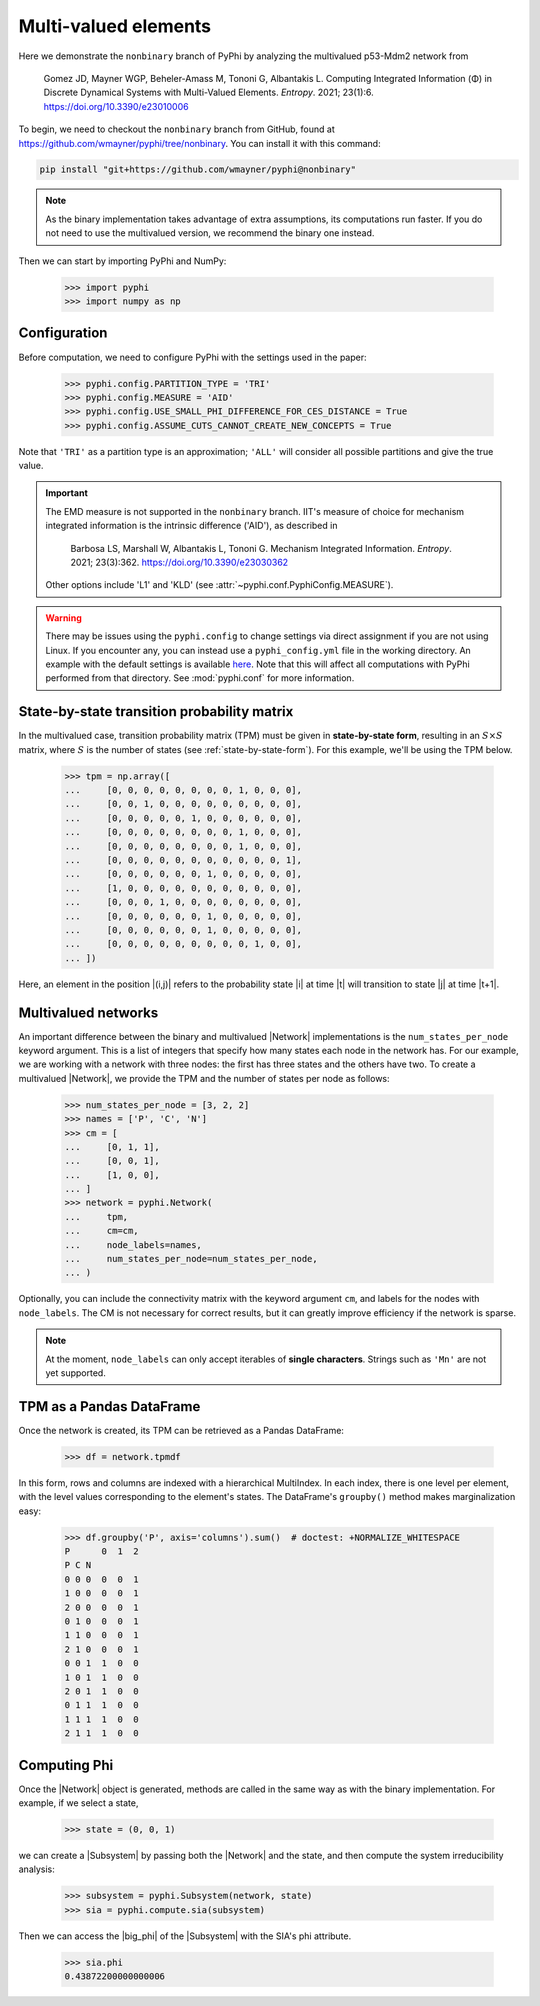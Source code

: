 Multi-valued elements
=====================

Here we demonstrate the ``nonbinary`` branch of PyPhi by analyzing the
multivalued p53-Mdm2 network from

    Gomez JD, Mayner WGP, Beheler-Amass M, Tononi G, Albantakis L.
    Computing Integrated Information (Φ) in Discrete Dynamical Systems with Multi-Valued Elements.
    *Entropy*. 2021; 23(1):6.
    https://doi.org/10.3390/e23010006

To begin, we need to checkout the ``nonbinary`` branch from GitHub, found at
https://github.com/wmayner/pyphi/tree/nonbinary. You can install it with this
command:

.. code-block:: bash

    pip install "git+https://github.com/wmayner/pyphi@nonbinary"

.. note::
    As the binary implementation takes advantage of extra assumptions, its
    computations run faster. If you do not need to use the multivalued
    version, we recommend the binary one instead.

Then we can start by importing PyPhi and NumPy:

    >>> import pyphi
    >>> import numpy as np


Configuration
~~~~~~~~~~~~~

Before computation, we need to configure PyPhi with the settings used in the paper:

    >>> pyphi.config.PARTITION_TYPE = 'TRI'
    >>> pyphi.config.MEASURE = 'AID'
    >>> pyphi.config.USE_SMALL_PHI_DIFFERENCE_FOR_CES_DISTANCE = True
    >>> pyphi.config.ASSUME_CUTS_CANNOT_CREATE_NEW_CONCEPTS = True

Note that ``'TRI'`` as a partition type is an approximation; ``'ALL'`` will
consider all possible partitions and give the true value.

.. important::
    The EMD measure is not supported in the ``nonbinary`` branch. IIT's
    measure of choice for mechanism integrated information is the intrinsic
    difference ('AID'), as described in

        Barbosa LS, Marshall W, Albantakis L, Tononi G.
        Mechanism Integrated Information.
        *Entropy*. 2021; 23(3):362.
        https://doi.org/10.3390/e23030362

    Other options include 'L1' and 'KLD' (see
    :attr:`~pyphi.conf.PyphiConfig.MEASURE`).

.. warning::
    There may be issues using the ``pyphi.config`` to change settings via
    direct assignment if you are not using Linux. If you encounter any, you
    can instead use a ``pyphi_config.yml`` file in the working directory. An
    example with the default settings is available `here
    <https://github.com/wmayner/pyphi/blob/nonbinary/pyphi_config.yml>`_.
    Note that this will affect all computations with PyPhi performed from
    that directory. See :mod:`pyphi.conf` for more information.

State-by-state transition probability matrix
~~~~~~~~~~~~~~~~~~~~~~~~~~~~~~~~~~~~~~~~~~~~

In the multivalued case, transition probability matrix (TPM) must be given in
**state-by-state form**, resulting in an :math:`S \times S` matrix, where
:math:`S` is the number of states (see :ref:`state-by-state-form`). For this
example, we'll be using the TPM below.

    >>> tpm = np.array([
    ...     [0, 0, 0, 0, 0, 0, 0, 0, 1, 0, 0, 0],
    ...     [0, 0, 1, 0, 0, 0, 0, 0, 0, 0, 0, 0],
    ...     [0, 0, 0, 0, 0, 1, 0, 0, 0, 0, 0, 0],
    ...     [0, 0, 0, 0, 0, 0, 0, 0, 1, 0, 0, 0],
    ...     [0, 0, 0, 0, 0, 0, 0, 0, 1, 0, 0, 0],
    ...     [0, 0, 0, 0, 0, 0, 0, 0, 0, 0, 0, 1],
    ...     [0, 0, 0, 0, 0, 0, 1, 0, 0, 0, 0, 0],
    ...     [1, 0, 0, 0, 0, 0, 0, 0, 0, 0, 0, 0],
    ...     [0, 0, 0, 1, 0, 0, 0, 0, 0, 0, 0, 0],
    ...     [0, 0, 0, 0, 0, 0, 1, 0, 0, 0, 0, 0],
    ...     [0, 0, 0, 0, 0, 0, 1, 0, 0, 0, 0, 0],
    ...     [0, 0, 0, 0, 0, 0, 0, 0, 0, 1, 0, 0],
    ... ])

Here, an element in the position |(i,j)| refers to the probability state |i|
at time |t| will transition to state |j| at time |t+1|.

Multivalued networks
~~~~~~~~~~~~~~~~~~~~

An important difference between the binary and multivalued |Network|
implementations is the ``num_states_per_node`` keyword argument. This is a
list of integers that specify how many states each node in the network has.
For our example, we are working with a network with three nodes: the first
has three states and the others have two. To create a multivalued |Network|,
we provide the TPM and the number of states per node as follows:

    >>> num_states_per_node = [3, 2, 2]
    >>> names = ['P', 'C', 'N']
    >>> cm = [
    ...     [0, 1, 1],
    ...     [0, 0, 1],
    ...     [1, 0, 0],
    ... ]
    >>> network = pyphi.Network(
    ...     tpm,
    ...     cm=cm,
    ...     node_labels=names,
    ...     num_states_per_node=num_states_per_node,
    ... )

Optionally, you can include the connectivity matrix with the keyword argument
``cm``, and labels for the nodes with ``node_labels``. The CM is not
necessary for correct results, but it can greatly improve efficiency if the
network is sparse.

.. note::
    At the moment, ``node_labels`` can only accept iterables of **single
    characters**. Strings such as ``'Mn'`` are not yet supported.


TPM as a Pandas DataFrame
~~~~~~~~~~~~~~~~~~~~~~~~~

Once the network is created, its TPM can be retrieved as a Pandas DataFrame:

    >>> df = network.tpmdf

In this form, rows and columns are indexed with a hierarchical MultiIndex. In
each index, there is one level per element, with the level values
corresponding to the element's states. The DataFrame's ``groupby()`` method
makes marginalization easy:

    >>> df.groupby('P', axis='columns').sum()  # doctest: +NORMALIZE_WHITESPACE
    P      0  1  2
    P C N
    0 0 0  0  0  1
    1 0 0  0  0  1
    2 0	0  0  0  1
    0 1	0  0  0  1
    1 1	0  0  0  1
    2 1	0  0  0  1
    0 0	1  1  0  0
    1 0	1  1  0  0
    2 0	1  1  0  0
    0 1	1  1  0  0
    1 1	1  1  0  0
    2 1	1  1  0  0

Computing Phi
~~~~~~~~~~~~~

Once the |Network| object is generated, methods are called in the same way as
with the binary implementation. For example, if we select a state,

    >>> state = (0, 0, 1)

we can create a |Subsystem| by passing both the |Network| and the state, and
then compute the system irreducibility analysis:

    >>> subsystem = pyphi.Subsystem(network, state)
    >>> sia = pyphi.compute.sia(subsystem)

Then we can access the |big_phi| of the |Subsystem| with the SIA's phi
attribute.

    >>> sia.phi
    0.43872200000000006
